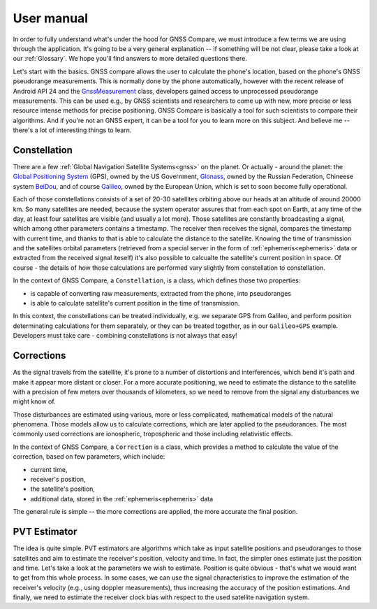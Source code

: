 
***********
User manual
***********

In order to fully understand what's under the hood for GNSS Compare, we must introduce a few terms we are using through the application. It's going to be a very general explanation -- if something will be not clear, please take a look at our :ref:`Glossary`. We hope you'll find answers to more detailed questions there.

Let's start with the basics. GNSS compare allows the user to calculate the phone's location, based on the phone's GNSS pseudorange measurements. This is normally done by the phone automatically, however with the recent release of Android API 24 and the `GnssMeasurement`_ class, developers gained access to unprocessed pseudorange measurements. This can be used e.g., by GNSS scientists and researchers to come up with new, more precise or less resource intense methods for precise positioning. GNSS Compare is basically a tool for such scientists to compare their algorithms. And if you're not an GNSS expert, it can be a tool for you to learn more on this subject. And believe me -- there's a lot of interesting things to learn.

Constellation
=============

There are a few :ref:`Global Navigation Satellite Systems<gnss>` on the planet. Or actually - around the planet: the `Global Positioning System`_ (GPS), owned by the US Government, `Glonass`_, owned by the Russian Federation, Chineese system `BeiDou`_, and of course `Galileo`_, owned by the European Union, which is set to soon become fully operational.

Each of those constellations consists of a set of 20-30 satellites orbiting above our heads at an altitude of around 20000 km. So many satellites are needed, because the system operator assures that from each spot on Earth, at any time of the day, at least four satellites are visible (and usually a lot more). Those satellites are constantly broadcasting a signal, which among other parameters contains a timestamp. The receiver then receives the signal, compares the timestamp with current time, and thanks to that is able to calculate the distance to the satellite. Knowing the time of transmission and the satellites orbital parameters (retrieved from a special server in the form of :ref:`ephemeris<ephemeris>` data or extracted from the received signal iteself) it's also possible to calcualte the satellite's current position in space. Of course - the details of how those calculations are performed vary slightly from constellation to constellation.

In the context of GNSS Compare, a ``Constellation``, is a class, which defines those two properties:

- is capable of converting raw measurements, extracted from the phone, into pseudoranges
- is able to calculate satellite's current position in the time of transmission.

In this context, the constellations can be treated individually, e.g. we separate GPS from Galileo, and perform position determinating calculations for them separately, or they can be treated together, as in our ``Galileo+GPS`` example. Developers must take care - combining constellations is not always that easy!


Corrections
===========

As the signal travels from the satellite, it's prone to a number of distortions and interferences, which bend it's path and make it appear more distant or closer. For a more accurate positioning, we need to estimate the distance to the satellite with a precision of few meters over thousands of kilometers, so we need to remove from the signal any disturbances we might know of.

Those disturbances are estimated using various, more or less complicated, mathematical models of the natural phenomena. Those models allow us to calculate corrections, which are later applied to the pseudorances. The most commonly used corrections are ionospheric, tropospheric and those including relativistic effects.

In the context of GNSS Compare, a ``Correction`` is a class, which provides a method to calculate the value of the correction, based on few parameters, which include:

- current time,
- receiver's position,
- the satellite's position,
- additional data, stored in the :ref:`ephemeris<ephemeris>` data

The general rule is simple -- the more corrections are applied, the more accurate the final position.


PVT Estimator
=============

The idea is quite simple. PVT estimators are algorithms which take as input satellite positions and pseudoranges to those satellites and aim to estimate the receiver's position, velocity and time. In fact, the simpler ones estimate just the position and time. Let's take a look at the parameters we wish to estimate. Position is quite obvious - that's what we would want to get from this whole process. In some cases, we can use the signal characteristics to improve the estimation of the receiver's velocity (e.g., using doppler measurements), thus increasing the accuracy of the position estimations. And finally, we need to estimate the receiver clock bias with respect to the used satellite navigation system.

.. _`GnssMeasurement`: https://developer.android.com/reference/android/location/GnssMeasurement
.. _`Global Positioning System`: https://www.gps.gov/
.. _`Glonass`: https://www.glonass-iac.ru/en/
.. _`BeiDou`: http://en.chinabeidou.gov.cn/
.. _`Galileo`: https://www.gsa.europa.eu/european-gnss/galileo/galileo-european-global-satellite-based-navigation-system
